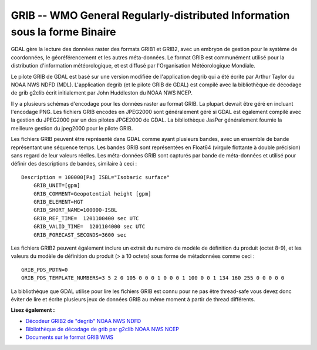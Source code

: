 .. _`gdal.gdal.formats.grib`:

GRIB -- WMO General Regularly-distributed Information sous la forme Binaire
============================================================================

GDAL gère la lecture des données raster des formats GRIB1 et GRIB2, avec un 
embryon de gestion pour le système de coordonnées, le géoréférencement et les 
autres méta-données. Le format GRIB est communément utilisé pour la distribution 
d'information météorologique, et est diffusé par l'Organisation Météorologique 
Mondiale.

Le pilote GRIB de GDAL est basé sur une version modifiée de l'application degrib 
qui a été écrite par Arthur Taylor du NOAA NWS NDFD (MDL). L'application degrib 
(et le pilote GRIB de GDAL) est compilé avec la bibliothèque de décodage de grib 
g2clib écrit initialement par John Huddleston du NOAA NWS NCEP.

Il y a plusieurs schémas d'encodage pour les données raster au format GRIB. La 
plupart devrait être géré en incluant l'encodage PNG. Les fichiers GRIB encodés 
en JPEG2000 sont généralement géré si GDAL est également compilé avec la gestion 
du JPEG2000 par un des pilotes JPGE2000 de GDAL. La bibliothèque JasPer 
généralement fournie la meilleure gestion du jpeg2000 pour le pilote GRIB.

Les fichiers GRIB peuvent être représenté dans GDAL comme ayant plusieurs bandes, 
avec un ensemble de bande représentant une séquence temps. Les bandes GRIB sont 
représentées en Float64 (virgule flottante à double précision) sans regard de 
leur valeurs réelles. Les méta-données GRIB sont capturés par bande de 
méta-données et utilisé pour définir des descriptions de bandes, similaire à 
ceci :
::
    
    Description = 100000[Pa] ISBL="Isobaric surface"
        GRIB_UNIT=[gpm]
        GRIB_COMMENT=Geopotential height [gpm]
        GRIB_ELEMENT=HGT
        GRIB_SHORT_NAME=100000-ISBL
        GRIB_REF_TIME=  1201100400 sec UTC
        GRIB_VALID_TIME=  1201104000 sec UTC
        GRIB_FORECAST_SECONDS=3600 sec

Les fichiers GRIB2 peuvent également inclure un extrait du numéro de modèle de 
définition du produit (octet 8-9), et les valeurs du modèle de définition du 
produit (> à 10 octets) sous forme de métadonnées comme ceci :
::
    
    GRIB_PDS_PDTN=0
    GRIB_PDS_TEMPLATE_NUMBERS=3 5 2 0 105 0 0 0 1 0 0 0 1 100 0 0 1 134 160 255 0 0 0 0 0

La bibliothèque que GDAL utilise pour lire les fichiers GRIB est connu pour ne pas 
être thread-safe vous devez donc éviter de lire et écrite plusieurs jeux de 
données GRIB au même moment à partir de thread différents.

**Lisez également :**

* `Décodeur GRIB2 de "degrib" NOAA NWS NDFD <http://www.weather.gov/mdl/NDFD_GRIB2Decoder/>`_
* `Bibliothèque de décodage de grib par g2clib NOAA NWS NCEP <http://www.nco.ncep.noaa.gov/pmb/codes/GRIB2/>`_
* `Documents sur le format GRIB WMS <http://www.wmo.int/pages/prog/www/WMOCodes/GRIB.html>`_

.. yjacolin at free.fr, Yves Jacolin - 2011/08/07 (trunk 17959)